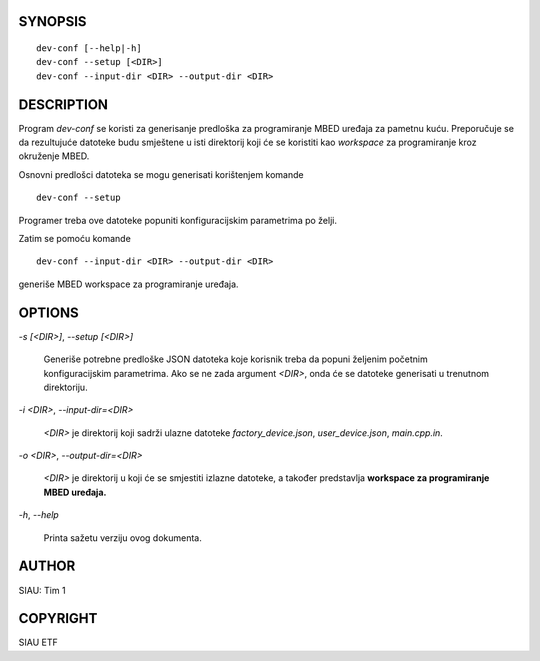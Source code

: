 SYNOPSIS
========

::

   dev-conf [--help|-h]
   dev-conf --setup [<DIR>]
   dev-conf --input-dir <DIR> --output-dir <DIR>

DESCRIPTION
===========

Program *dev-conf* se koristi za generisanje predloška za programiranje MBED
uređaja za pametnu kuću. Preporučuje se da rezultujuće datoteke budu smještene u
isti direktorij koji će se koristiti kao *workspace* za programiranje kroz
okruženje MBED.

Osnovni predlošci datoteka se mogu generisati korištenjem komande

::

   dev-conf --setup

Programer treba ove datoteke popuniti konfiguracijskim parametrima po
želji.

Zatim se pomoću komande

::

   dev-conf --input-dir <DIR> --output-dir <DIR>

generiše MBED workspace za programiranje uređaja.

OPTIONS
=======

`-s [\<DIR\>]`, `--setup [\<DIR\>]`

   Generiše potrebne predloške JSON datoteka koje korisnik treba da
   popuni željenim početnim konfiguracijskim parametrima. Ako se ne
   zada argument `\<DIR\>`, onda će se datoteke generisati u trenutnom
   direktoriju.

`-i \<DIR\>`, `--input-dir=\<DIR\>`

   `\<DIR\>` je direktorij koji sadrži ulazne datoteke *factory_device.json*,
   *user_device.json*, *main.cpp.in*. 

`-o \<DIR\>`, `--output-dir=\<DIR\>`

   `\<DIR\>` je direktorij u koji će se smjestiti izlazne datoteke, a također
   predstavlja **workspace za programiranje MBED uređaja.**

`-h`, `--help`

   Printa sažetu verziju ovog dokumenta.

AUTHOR
======

SIAU: Tim 1

COPYRIGHT
=========

SIAU ETF
